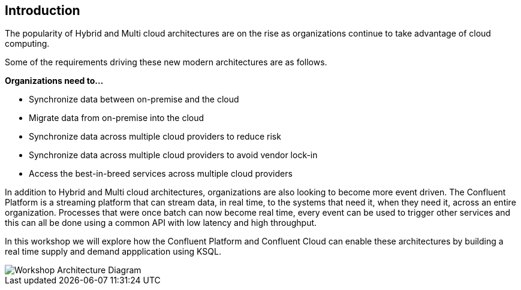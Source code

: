 == Introduction

The popularity of Hybrid and Multi cloud architectures are on the rise as organizations continue to take advantage of cloud computing. 

Some of the requirements driving these new modern architectures are as follows.

*Organizations need to...*

* Synchronize data between on-premise and the cloud
* Migrate data from on-premise into the cloud
* Synchronize data across multiple cloud providers to reduce risk 
* Synchronize data across multiple cloud providers to avoid vendor lock-in 
* Access the best-in-breed services across multiple cloud providers

In addition to Hybrid and Multi cloud architectures, organizations are also looking to become more event driven. The Confluent Platform is a streaming platform that can stream data, in real time, to the systems that need it, when they need it, across an entire organization. Processes that were once batch can now become real time, every event can be used to trigger other services and this can all be done using a common API with low latency and high throughput.

In this workshop we will explore how the Confluent Platform and Confluent Cloud can enable these architectures by building a real time supply and demand appplication using KSQL.

image::./images/architecture.png[Workshop Architecture Diagram]